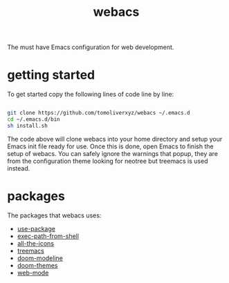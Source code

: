 #+TITLE: webacs

The must have Emacs configuration for web development.

* getting started
To get started copy the following lines of code line by line:

#+BEGIN_SRC sh

  git clone https://github.com/tomoliverxyz/webacs ~/.emacs.d
  cd ~/.emacs.d/bin
  sh install.sh

#+END_SRC

The code above will clone webacs into your home directory and setup your Emacs init file ready for use.
Once this is done, open Emacs to finish the setup of webacs.
You can safely ignore the warnings that popup, they are from the configuration theme looking for neotree but treemacs is used instead.

* packages
The packages that webacs uses:

- [[https://github.com/jwiegley/use-package][use-package]]
- [[https://github.com/purcell/exec-path-from-shell][exec-path-from-shell]]
- [[https://github.com/domtronn/all-the-icons.el][all-the-icons]]
- [[https://github.com/Alexander-Miller/treemacs][treemacs]]
- [[https://github.com/seagle0128/doom-modeline][doom-modeline]]
- [[https://github.com/hlissner/emacs-doom-themes][doom-themes]]
- [[https://github.com/fxbois/web-mode][web-mode]]
